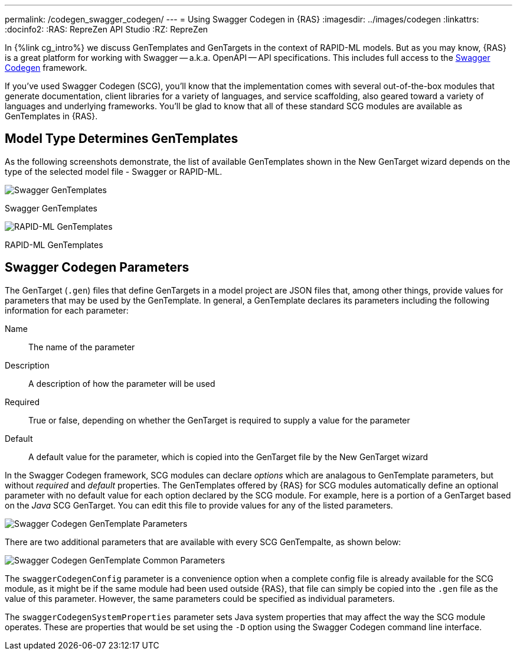 ---
permalink: /codegen_swagger_codegen/
---
= Using Swagger Codegen in {RAS}
:imagesdir: ../images/codegen
:linkattrs:
:docinfo2:
:RAS: RepreZen API Studio 
:RZ: RepreZen

In {%link cg_intro%} we discuss GenTemplates and GenTargets in the context of RAPID-ML models. But
as you may know, {RAS} is a great platform for working with Swagger -- a.k.a. OpenAPI -- API
specifications. This includes full access to the
link:https://github.com/swagger-api/swagger-codegen[Swagger Codegen] framework.

If you've used Swagger Codegen (SCG), you'll know that the implementation comes with several
out-of-the-box modules that generate documentation, client libraries for a variety of languages, and
service scaffolding, also geared toward a variety of languages and underlying frameworks. You'll be
glad to know that all of these standard SCG modules are available as GenTemplates in {RAS}.

== Model Type Determines GenTemplates
As the following screenshots demonstrate, the list of available GenTemplates shown in the New
GenTarget wizard depends on the type of the selected model file - Swagger or RAPID-ML.

image::swagger-gentemplates.png[Swagger GenTemplates,role=text-center]
[.text-center]
Swagger GenTemplates

image::rapidml-gentemplates.png[RAPID-ML GenTemplates,role=text-center]
[.text-center]
RAPID-ML GenTemplates

== Swagger Codegen Parameters

The GenTarget (`.gen`) files that define GenTargets in a model project are JSON files that, among
other things, provide values for parameters that may be used by the GenTemplate. In general, a
GenTemplate declares its parameters including the following information for each parameter:

Name:: The name of the parameter
Description:: A description of how the parameter will be used
Required:: True or false, depending on whether the GenTarget is required to supply a value for the
parameter
Default:: A default value for the parameter, which is copied into the GenTarget file by the New
GenTarget wizard

In the Swagger Codegen framework, SCG modules can declare _options_ which are analagous to
GenTemplate parameters, but without _required_ and _default_ properties. The GenTemplates offered by
{RAS} for SCG modules automatically define an optional parameter with no default value for each
option declared by the SCG module. For example, here is a portion of a GenTarget based on the _Java_
SCG GenTarget. You can edit this file to provide values for any of the listed parameters.

image::scg-parameters.png[Swagger Codegen GenTemplate Parameters,role=text-center]

There are two additional parameters that are available with every SCG GenTempalte, as shown below:

image::scg-common-parameters.png[Swagger Codegen GenTemplate Common Parameters,role=text-center]

The `swaggerCodegenConfig` parameter is a convenience option when a complete config file is already
available for the SCG module, as it might be if the same module had been used outside {RAS}, that
file can simply be copied into the `.gen` file as the value of this parameter. However, the same
parameters could be specified as individual parameters.

The `swaggerCodegenSystemProperties` parameter sets Java system properties that may affect the way
the SCG module operates. These are properties that would be set using the `-D` option using the
Swagger Codegen command line interface.
